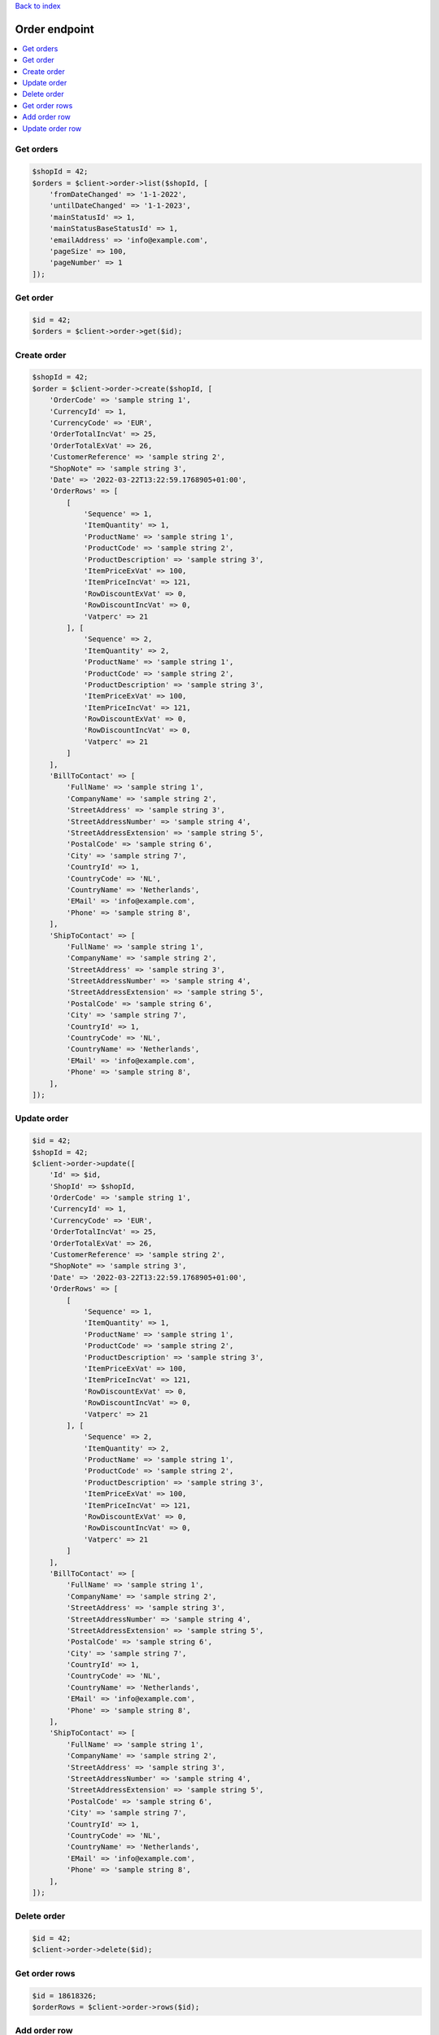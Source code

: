 .. title:: Order endpoint

`Back to index <index.rst>`_

==============
Order endpoint
==============


.. contents::
    :local:



Get orders
``````````

.. code-block:: php
    
    $shopId = 42;
    $orders = $client->order->list($shopId, [
        'fromDateChanged' => '1-1-2022',
        'untilDateChanged' => '1-1-2023',
        'mainStatusId' => 1,
        'mainStatusBaseStatusId' => 1,
        'emailAddress' => 'info@example.com',
        'pageSize' => 100,
        'pageNumber' => 1
    ]);


Get order
`````````

.. code-block:: php
    
    $id = 42;
    $orders = $client->order->get($id);


Create order
````````````

.. code-block:: php
    
    $shopId = 42;
    $order = $client->order->create($shopId, [
        'OrderCode' => 'sample string 1',
        'CurrencyId' => 1,
        'CurrencyCode' => 'EUR',
        'OrderTotalIncVat' => 25,
        'OrderTotalExVat' => 26,
        'CustomerReference' => 'sample string 2',
        "ShopNote" => 'sample string 3',
        'Date' => '2022-03-22T13:22:59.1768905+01:00',
        'OrderRows' => [
            [
                'Sequence' => 1,
                'ItemQuantity' => 1,
                'ProductName' => 'sample string 1',
                'ProductCode' => 'sample string 2',
                'ProductDescription' => 'sample string 3',
                'ItemPriceExVat' => 100,
                'ItemPriceIncVat' => 121,
                'RowDiscountExVat' => 0,
                'RowDiscountIncVat' => 0,
                'Vatperc' => 21
            ], [
                'Sequence' => 2,
                'ItemQuantity' => 2,
                'ProductName' => 'sample string 1',
                'ProductCode' => 'sample string 2',
                'ProductDescription' => 'sample string 3',
                'ItemPriceExVat' => 100,
                'ItemPriceIncVat' => 121,
                'RowDiscountExVat' => 0,
                'RowDiscountIncVat' => 0,
                'Vatperc' => 21
            ]
        ],
        'BillToContact' => [
            'FullName' => 'sample string 1',
            'CompanyName' => 'sample string 2',
            'StreetAddress' => 'sample string 3',
            'StreetAddressNumber' => 'sample string 4',
            'StreetAddressExtension' => 'sample string 5',
            'PostalCode' => 'sample string 6',
            'City' => 'sample string 7',
            'CountryId' => 1,
            'CountryCode' => 'NL',
            'CountryName' => 'Netherlands',
            'EMail' => 'info@example.com',
            'Phone' => 'sample string 8',
        ],
        'ShipToContact' => [
            'FullName' => 'sample string 1',
            'CompanyName' => 'sample string 2',
            'StreetAddress' => 'sample string 3',
            'StreetAddressNumber' => 'sample string 4',
            'StreetAddressExtension' => 'sample string 5',
            'PostalCode' => 'sample string 6',
            'City' => 'sample string 7',
            'CountryId' => 1,
            'CountryCode' => 'NL',
            'CountryName' => 'Netherlands',
            'EMail' => 'info@example.com',
            'Phone' => 'sample string 8',
        ],
    ]);


Update order
````````````

.. code-block:: php
    
    $id = 42;
    $shopId = 42;
    $client->order->update([
        'Id' => $id,
        'ShopId' => $shopId,
        'OrderCode' => 'sample string 1',
        'CurrencyId' => 1,
        'CurrencyCode' => 'EUR',
        'OrderTotalIncVat' => 25,
        'OrderTotalExVat' => 26,
        'CustomerReference' => 'sample string 2',
        "ShopNote" => 'sample string 3',
        'Date' => '2022-03-22T13:22:59.1768905+01:00',
        'OrderRows' => [
            [
                'Sequence' => 1,
                'ItemQuantity' => 1,
                'ProductName' => 'sample string 1',
                'ProductCode' => 'sample string 2',
                'ProductDescription' => 'sample string 3',
                'ItemPriceExVat' => 100,
                'ItemPriceIncVat' => 121,
                'RowDiscountExVat' => 0,
                'RowDiscountIncVat' => 0,
                'Vatperc' => 21
            ], [
                'Sequence' => 2,
                'ItemQuantity' => 2,
                'ProductName' => 'sample string 1',
                'ProductCode' => 'sample string 2',
                'ProductDescription' => 'sample string 3',
                'ItemPriceExVat' => 100,
                'ItemPriceIncVat' => 121,
                'RowDiscountExVat' => 0,
                'RowDiscountIncVat' => 0,
                'Vatperc' => 21
            ]
        ],
        'BillToContact' => [
            'FullName' => 'sample string 1',
            'CompanyName' => 'sample string 2',
            'StreetAddress' => 'sample string 3',
            'StreetAddressNumber' => 'sample string 4',
            'StreetAddressExtension' => 'sample string 5',
            'PostalCode' => 'sample string 6',
            'City' => 'sample string 7',
            'CountryId' => 1,
            'CountryCode' => 'NL',
            'CountryName' => 'Netherlands',
            'EMail' => 'info@example.com',
            'Phone' => 'sample string 8',
        ],
        'ShipToContact' => [
            'FullName' => 'sample string 1',
            'CompanyName' => 'sample string 2',
            'StreetAddress' => 'sample string 3',
            'StreetAddressNumber' => 'sample string 4',
            'StreetAddressExtension' => 'sample string 5',
            'PostalCode' => 'sample string 6',
            'City' => 'sample string 7',
            'CountryId' => 1,
            'CountryCode' => 'NL',
            'CountryName' => 'Netherlands',
            'EMail' => 'info@example.com',
            'Phone' => 'sample string 8',
        ],
    ]);


Delete order
````````````

.. code-block:: php
    
    $id = 42;
    $client->order->delete($id);


Get order rows
``````````````

.. code-block:: php
    
    $id = 18618326;
    $orderRows = $client->order->rows($id);


Add order row
`````````````

.. code-block:: php
    
    $orderId = 42;
    $client->order->addRow($orderId, [
        'Sequence' => 3,
        'ItemQuantity' => 3,
        'ProductName' => 'sample string 1',
        'ProductCode' => 'sample string 2',
        'ProductDescription' => 'sample string 3',
        'ItemPriceExVat' => 100,
        'ItemPriceIncVat' => 121,
        'RowDiscountExVat' => 0,
        'RowDiscountIncVat' => 0,
        'Vatperc' => 21
    ]);


Update order row
````````````````

.. code-block:: php
    
    $id = 42;
    $orderId = 42;
    $client->order->updateRow($orderId, [
        'Id' => $id,
        'Sequence' => 3,
        'ItemQuantity' => 3,
        'ProductName' => 'sample string 1',
        'ProductCode' => 'sample string 2',
        'ProductDescription' => 'sample string 3',
        'ItemPriceExVat' => 100,
        'ItemPriceIncVat' => 121,
        'RowDiscountExVat' => 0,
        'RowDiscountIncVat' => 0,
        'Vatperc' => 21
    ]);
